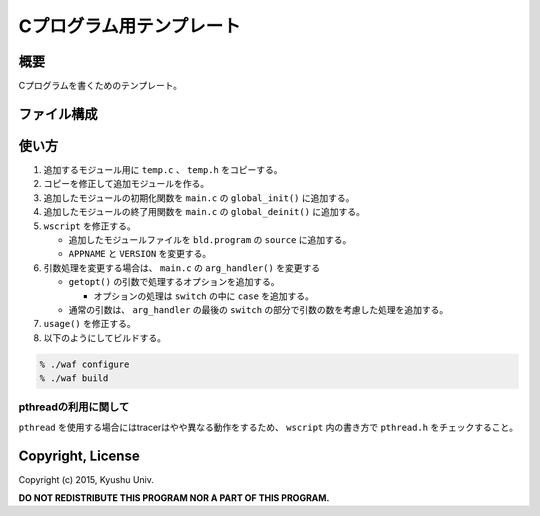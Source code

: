 .. -*- coding: utf-8; -*-

===========================
 Cプログラム用テンプレート
===========================

概要
====

Cプログラムを書くためのテンプレート。

ファイル構成
============

===========       ========================================
ファイル名        概要
===========       ========================================
main.c            引数処理とメインモジュールのテンプレート
main.h            main.cc用のヘッダファイル
libtrace/tool.c   使いそうなツール類
libtrace/tool.h   tool.c用のヘッダファイル
libtrace/trace.c  デバッグ用トレーサ
libtrace/trace.h  trace.c用のヘッダファイル
libtrace/wscript  ビルド用の設定ファイル
temp.c            その他のモジュール用のテンプレート
temp.h            その他のモジュール用のヘッダファイル
waf               ビルド用スクリプトwaf
wscript           ビルド用の設定ファイル
===========       ========================================

使い方
======

#. 追加するモジュール用に ``temp.c`` 、 ``temp.h`` をコピーする。
#. コピーを修正して追加モジュールを作る。
#. 追加したモジュールの初期化関数を ``main.c`` の ``global_init()`` に追加する。
#. 追加したモジュールの終了用関数を ``main.c`` の ``global_deinit()`` に追加する。
#. ``wscript`` を修正する。

   * 追加したモジュールファイルを ``bld.program`` の ``source`` に追加する。
   * ``APPNAME`` と ``VERSION`` を変更する。

#. 引数処理を変更する場合は、 ``main.c`` の ``arg_handler()`` を変更する

   * ``getopt()`` の引数で処理するオプションを追加する。

     * オプションの処理は ``switch`` の中に ``case`` を追加する。

   * 通常の引数は、 ``arg_handler`` の最後の ``switch`` の部分で引数の数を考慮した処理を追加する。

#. ``usage()`` を修正する。

#. 以下のようにしてビルドする。

.. code-block:: bash

   % ./waf configure
   % ./waf build

pthreadの利用に関して
---------------------

``pthread`` を使用する場合にはtracerはやや異なる動作をするため、 ``wscript`` 内の書き方で ``pthread.h`` をチェックすること。

Copyright, License
==================

Copyright (c) 2015, Kyushu Univ.

**DO NOT REDISTRIBUTE THIS PROGRAM NOR A PART OF THIS PROGRAM.**
